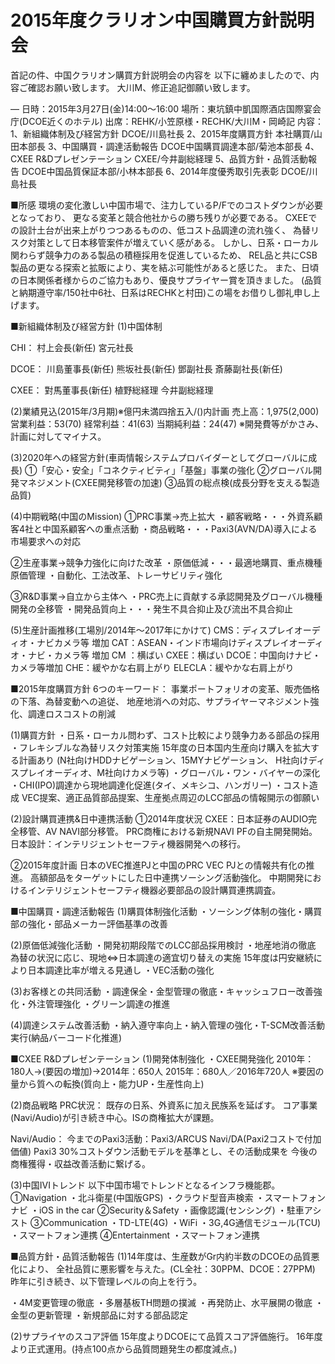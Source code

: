 * 2015年度クラリオン中国購買方針説明会
首記の件、中国クラリオン購買方針説明会の内容を
以下に纏めましたので、内容ご確認お願い致します。
大川M、修正追記御願い致します。

---
日時：2015年3月27日(金)14:00～16:00
場所：東坑鎮中凱国際酒店国際宴会庁(DCOE近くのホテル)
出席：REHK/小笠原様・RECHK/大川M・岡崎記
内容：
 1、新組織体制及び経営方針      DCOE/川島社長
 2、2015年度購買方針            本社購買/山田本部長
 3、中国購買・調達活動報告      DCOE中国購買調達本部/菊池本部長
 4、CXEE R&Dプレゼンテーション  CXEE/今井副総経理
 5、品質方針・品質活動報告      DCOE中国品質保証本部/小林本部長
 6、2014年度優秀取引先表彰      DCOE/川島社長

■所感
環境の変化激しい中国市場で、注力しているP/Fでのコストダウンが必要となっており、
更なる変革と競合他社からの勝ち残りが必要である。
CXEEでの設計土台が出来上がりつつあるものの、低コスト品調達の流れ強く、
為替リスク対策として日本移管案件が増えていく感がある。
しかし、日系・ローカル関わらず競争力のある製品の積極採用を促進しているため、
REL品と共にCSB製品の更なる探索と拡販により、実を結ぶ可能性があると感じた。
また、日頃の日本関係者様からのご協力もあり、優良サプライヤー賞を頂きました。
(品質と納期遵守率/150社中6社、日系はRECHKと村田)この場をお借りし御礼申し上げます。

■新組織体制及び経営方針
(1)中国体制

CHI：
 村上会長(新任)
 宮元社長

DCOE：
 川島董事長(新任)
 熊坂社長(新任)
 鄧副社長
 斎藤副社長(新任)

CXEE：
 對馬董事長(新任)
 植野総経理
 今井副総経理

(2)業績見込(2015年/3月期)※億円未満四捨五入/()内計画
 売上高：1,975(2,000)
 営業利益：53(70)
 経常利益：41(63)
 当期純利益：24(47)
 ※開発費等がかさみ、計画に対してマイナス。

(3)2020年への経営方針(車両情報システムプロバイダーとしてグローバルに成長)
 ①「安心・安全」「コネクティビティ」「基盤」事業の強化
 ②グローバル開発マネジメント(CXEE開発移管の加速)
 ③品質の総点検(成長分野を支える製造品質)

(4)中期戦略(中国のMission)
 ①PRC事業→売上拡大
  ・顧客戦略・・・外資系顧客4社と中国系顧客への重点活動
  ・商品戦略・・・Paxi3(AVN/DA)導入による市場要求への対応

 ②生産事業→競争力強化に向けた改革
  ・原価低減・・・最適地購買、重点機種原価管理
  ・自動化、工法改革、トレーサビリティ強化

 ③R&D事業→自立から主体へ
  ・PRC売上に貢献する承認開発及グローバル機種開発の全移管
  ・開発品質向上・・・発生不具合抑止及び流出不具合抑止

(5)生産計画推移(工場別/2014年～2017年にかけて)
 CMS：ディスプレイオーディオ・ナビカメラ等 増加
 CAT：ASEAN・インド市場向けディスプレイオーディオ・ナビ・カメラ等 増加
 CM ：横ばい
 CXEE：横ばい
 DCOE：中国向けナビ・カメラ等増加
 CHE：緩やかな右肩上がり
 ELECLA：緩やかな右肩上がり

■2015年度購買方針
 6つのキーワード：
  事業ポートフォリオの変革、販売価格の下落、為替変動への追従、
  地産地消への対応、サプライヤーマネジメント強化、調達ロスコストの削減

(1)購買方針
 ・日系・ローカル問わず、コスト比較により競争力ある部品の採用
 ・フレキシブルな為替リスク対策実施
  15年度の日本国内生産向け購入を拡大する計画あり
  (N社向けHDDナビゲーション、15MYナビゲーション、
  H社向けディスプレイオーディオ、M社向けカメラ等)
 ・グローバル・ワン・バイヤーの深化
 ・CHI(IPO)調達から現地調達化促進(タイ、メキシコ、ハンガリー)
 ・コスト造成
  VEC提案、適正品質部品提案、生産拠点周辺のLCC部品の情報開示の御願い

(2)設計購買連携&日中連携活動
 ①2014年度状況
  CXEE：日本証券のAUDIO完全移管、AV NAVI部分移管。
     PRC商権における新規NAVI PFの自主開発開始。
  日本設計：インテリジェントセーフティ機器開発への移行。

 ②2015年度計画
  日本のVEC推進PJと中国のPRC VEC PJとの情報共有化の推進。
  高額部品をターゲットにした日中連携ソーシング活動強化。
  中期開発におけるインテリジェントセーフティ機器必要部品の設計購買連携調査。

■中国購買・調達活動報告
(1)購買体制強化活動
 ・ソーシング体制の強化・購買部の強化・部品メーカー評価基準の改善

(2)原価低減強化活動
 ・開発初期段階でのLCC部品採用検討
 ・地産地消の徹底
  為替の状況に応じ、現地⇔日本調達の適宜切り替えの実施
  15年度は円安継続により日本調達比率が増える見通し
 ・VEC活動の強化

(3)お客様との共同活動
 ・調達保全・金型管理の徹底・キャッシュフロー改善強化・外注管理強化
 ・グリーン調達の推進

(4)調達システム改善活動
 ・納入遵守率向上・納入管理の強化・T-SCM改善活動実行(納品バーコード化推進)

■CXEE R&Dプレゼンテーション
(1)開発体制強化
 ・CXEE開発強化
  2010年：180人→(要因の増加)→2014年：650人
  2015年：680人／2016年720人
  ※要因の量から質への転換(質向上・能力UP・生産性向上)

(2)商品戦略
 PRC状況：
  既存の日系、外資系に加え民族系を延ばす。
  コア事業(Navi/Audio)が引き続き中心。ISの商権拡大が課題。

 Navi/Audio：
  今までのPaxi3活動：Paxi3/ARCUS Navi/DA(Paxi2コストで付加価値)
  Paxi3 30%コストダウン活動モデルを基準とし、その活動成果を
  今後の商権獲得・収益改善活動に繋げる。

(3)中国IVIトレンド
 以下中国市場でトレンドとなるインフラ機能郡。
 ①Navigation
  ・北斗衛星(中国版GPS) ・クラウド型音声検索 ・スマートフォンナビ
  ・iOS in the car
 ②Security＆Safety
  ・画像認識(センシング) ・駐車アシスト
 ③Communication
  ・TD-LTE(4G) ・WiFi ・3G,4G通信モジュール(TCU) ・スマートフォン連携
 ④Entertainment
  ・スマートフォン連携

■品質方針・品質活動報告
(1)14年度は、生産数がGr内約半数のDCOEの品質悪化により、
 全社品質に悪影響を与えた。(CL全社：30PPM、DCOE：27PPM)
 昨年に引き続き、以下管理レベルの向上を行う。

 ・4M変更管理の徹底
 ・多層基板TH問題の撲滅
 ・再発防止、水平展開の徹底
 ・金型の更新管理
 ・新規部品に対する部品認定

(2)サプライヤのスコア評価
 15年度よりDCOEにて品質スコア評価施行。
 16年度より正式運用。(持点100点から品質問題発生の都度減点。)



